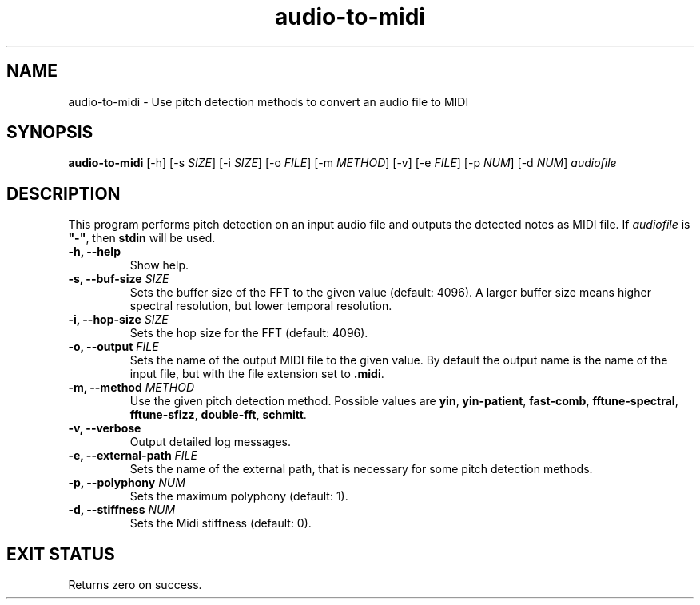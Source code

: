 .TH "audio-to-midi" 1 "20 May 2022" "" "audio-to-midi Documentation"

.SH NAME
audio-to-midi \- Use pitch detection methods to convert an audio file to MIDI

.SH SYNOPSIS
.B audio-to-midi
[\-h]
[\-s \fISIZE\fP]
[\-i \fISIZE\fP]
[\-o \fIFILE\fP]
[\-m \fIMETHOD\fP]
[\-v]
[\-e \fIFILE\fP]
[\-p \fINUM\fP]
[\-d \fINUM\fP]
.I audiofile

.SH DESCRIPTION

.P
This program performs pitch detection on an input audio file and outputs the detected notes as MIDI file.
If \fIaudiofile\fP is \fB"-"\fP, then \fBstdin\fP will be used.

.TP
.B \-h, \-\-help
Show help.
.TP
.B \-s, \-\-buf-size \fISIZE
Sets the buffer size of the FFT to the given value (default: 4096).
A larger buffer size means higher spectral resolution, but lower temporal resolution.
.TP
.B \-i, \-\-hop-size \fISIZE
Sets the hop size for the FFT (default: 4096).
.TP
.B \-o, \-\-output \fIFILE
Sets the name of the output MIDI file to the given value. By default the output name is the name of the input file, but with the file extension set to \fB.midi\fP.
.TP
.B \-m, \-\-method \fIMETHOD
Use the given pitch detection method. Possible values are \fByin\fP, \fByin-patient\fP, \fBfast-comb\fP, \fBfftune-spectral\fP, \fBfftune-sfizz\fP, \fBdouble-fft\fP, \fBschmitt\fP.
.TP
.B \-v, \-\-verbose
Output detailed log messages.
.TP
.B \-e, \-\-external-path \fIFILE
Sets the name of the external path, that is necessary for some pitch detection methods.
.TP
.B \-p, \-\-polyphony \fINUM
Sets the maximum polyphony (default: 1).
.TP
.B \-d, \-\-stiffness \fINUM
Sets the Midi stiffness (default: 0).

.SH EXIT STATUS
Returns zero on success.
